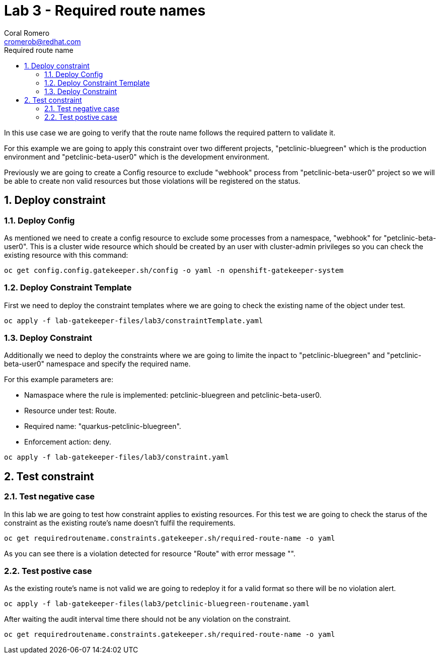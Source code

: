 = Lab 3 - Required route names
:author: Coral Romero
:email: cromerob@redhat.com
:imagesdir: ./images
:toc: left
:toc-title: Required route name

[Abstract]

In this use case we are going to verify that the route name follows the required pattern to validate it.

For this example we are going to apply this constraint over two different projects, "petclinic-bluegreen" which is the production environment and "petclinic-beta-user0" which is the development environment. 

Previously we are going to create a Config resource to exclude "webhook" process from "petclinic-beta-user0" project so we will be able to create non valid resources but those violations will be registered on the status.

:numbered:
== Deploy constraint

=== Deploy Config

As mentioned we need to create a config resource to exclude some processes from a namespace, "webhook" for "petclinic-beta-user0". This is a cluster wide resource which should be created by an user with cluster-admin privileges so you can check the existing resource with this command:

----
oc get config.config.gatekeeper.sh/config -o yaml -n openshift-gatekeeper-system
----

=== Deploy Constraint Template

First we need to deploy the constraint templates where we are going to check the existing name of the object under test.

----
oc apply -f lab-gatekeeper-files/lab3/constraintTemplate.yaml
----

=== Deploy Constraint 

Additionally we need to deploy the constraints where we are going to limite the inpact to "petclinic-bluegreen" and "petclinic-beta-user0"  namespace and specify the required name.

For this example parameters are:

- Namaspace where the rule is implemented: petclinic-bluegreen and petclinic-beta-user0.
- Resource under test: Route.
- Required name: "quarkus-petclinic-bluegreen".
- Enforcement action: deny.

----
oc apply -f lab-gatekeeper-files/lab3/constraint.yaml
----

== Test constraint


=== Test negative case

In this lab we are going to test how constraint applies to existing resources. For this test we are going to check the starus of the constraint as the existing route's name doesn't fulfil the requirements.

----
oc get requiredroutename.constraints.gatekeeper.sh/required-route-name -o yaml
----

As you can see there is a violation detected for resource "Route" with error message "".

=== Test postive case

As the existing route's name is not valid we are going to redeploy it for a valid format so there will be no violation alert.

----
oc apply -f lab-gatekeeper-files(lab3/petclinic-bluegreen-routename.yaml
----

After waiting the audit interval time there should not be any violation on the constraint.

----
oc get requiredroutename.constraints.gatekeeper.sh/required-route-name -o yaml
----
